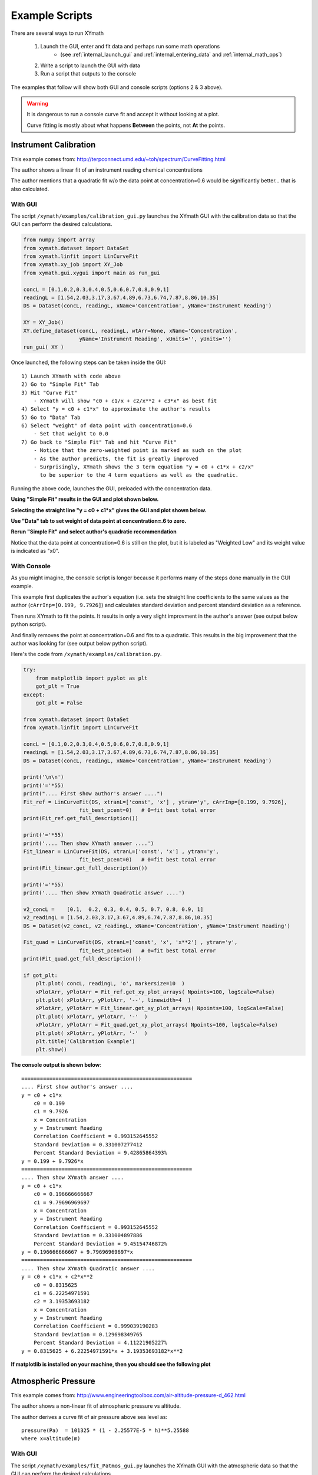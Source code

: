 
.. examples


.. _internal_examples:

Example Scripts
===============

There are several ways to run XYmath
    
    1. Launch the GUI, enter and fit data and perhaps run some math operations 
        - (see :ref:`internal_launch_gui` and :ref:`internal_entering_data` and :ref:`internal_math_ops`)
    2. Write a script to launch the GUI with data
    3. Run a script that outputs to the console
    
The examples that follow will show both GUI and console scripts (options 2 & 3 above).

.. warning::
    It is dangerous to run a console curve fit and accept it without looking at a plot.

    Curve fitting is mostly about what happens **Between** the points, not **At** the points.


.. _internal_example_inst_cal:

Instrument Calibration
----------------------

This example comes from: http://terpconnect.umd.edu/~toh/spectrum/CurveFitting.html

The author shows a linear fit of an instrument reading chemical concentrations

The author mentions that a quadratic fit w/o the data point at 
concentration=0.6 would be significantly better... that is also calculated.

With GUI
~~~~~~~~

The script ``/xymath/examples/calibration_gui.py`` launches the XYmath GUI with the calibration data so that the GUI can perform the desired calculations.

.. code:: python

    from numpy import array
    from xymath.dataset import DataSet
    from xymath.linfit import LinCurveFit
    from xymath.xy_job import XY_Job
    from xymath.gui.xygui import main as run_gui

    concL = [0.1,0.2,0.3,0.4,0.5,0.6,0.7,0.8,0.9,1]
    readingL = [1.54,2.03,3.17,3.67,4.89,6.73,6.74,7.87,8.86,10.35]
    DS = DataSet(concL, readingL, xName='Concentration', yName='Instrument Reading')

    XY = XY_Job()
    XY.define_dataset(concL, readingL, wtArr=None, xName='Concentration', 
                      yName='Instrument Reading', xUnits='', yUnits='')
    run_gui( XY )

Once launched, the following steps can be taken inside the GUI::

        1) Launch XYmath with code above
        2) Go to "Simple Fit" Tab 
        3) Hit "Curve Fit"
            - XYmath will show "c0 + c1/x + c2/x**2 + c3*x" as best fit
        4) Select "y = c0 + c1*x" to approximate the author's results
        5) Go to "Data" Tab
        6) Select "weight" of data point with concentration=0.6
            - Set that weight to 0.0
        7) Go back to "Simple Fit" Tab and hit "Curve Fit"
            - Notice that the zero-weighted point is marked as such on the plot
            - As the author predicts, the fit is greatly improved
            - Surprisingly, XYmath shows the 3 term equation "y = c0 + c1*x + c2/x"
              to be superior to the 4 term equations as well as the quadratic.


Running the above code, launches the GUI, preloaded with the concentration data. 

**Using "Simple Fit" results in the GUI and plot shown below.**

.. image:: ./_static/ex_conc_simple_fit_gui.png
    :width: 52%
.. image:: ./_static/ex_conc_simple_fit_plot.png
    :width: 40%
   

**Selecting the straight line "y = c0 + c1*x" gives the GUI and plot shown below.**

.. image:: ./_static/ex_conc_simple_fit_gui_v2.png
    :width: 52%
.. image:: ./_static/ex_conc_simple_fit_plot_v2.png
    :width: 40%

**Use "Data" tab to set weight of data point at concentration=.6 to zero.**

.. image:: ./_static/ex_conc_simple_fit_gui_zerowt.png
    :width: 52%


**Rerun "Simple Fit" and select author's quadratic recommendation**

Notice that the data point at concentration=0.6 is still on the plot, but it is labeled as "Weighted Low" and its weight value is indicated as "x0".

.. image:: ./_static/ex_conc_simple_fit_gui_zerowt_quad.png
    :width: 52%
.. image:: ./_static/ex_conc_simple_fit_gui_zerowt_quad_plot.png
    :width: 40%



With Console
~~~~~~~~~~~~

As you might imagine, the console script is longer because it performs many of the steps done manually in the GUI example.  

This example first duplicates the author's equation (i.e. sets the straight line coefficients to the same values as the author (``cArrInp=[0.199, 9.7926]``) and calculates standard deviation and percent standard deviation as a reference.

Then runs XYmath to fit the points. It results in only a very slight improvment in the author's answer (see output below python script).

And finally removes the point at concentration=0.6 and fits to a quadratic. This results in the big improvement that the author was looking for (see output below python script).

Here's the code from ``/xymath/examples/calibration.py``.


.. code:: python

    try:
        from matplotlib import pyplot as plt
        got_plt = True
    except:
        got_plt = False
        
    from xymath.dataset import DataSet
    from xymath.linfit import LinCurveFit

    concL = [0.1,0.2,0.3,0.4,0.5,0.6,0.7,0.8,0.9,1]
    readingL = [1.54,2.03,3.17,3.67,4.89,6.73,6.74,7.87,8.86,10.35]
    DS = DataSet(concL, readingL, xName='Concentration', yName='Instrument Reading')

    print('\n\n')
    print('='*55)
    print(".... First show author's answer ....")
    Fit_ref = LinCurveFit(DS, xtranL=['const', 'x'] , ytran='y', cArrInp=[0.199, 9.7926],
                      fit_best_pcent=0)   # 0=fit best total error
    print(Fit_ref.get_full_description())

    print('='*55)
    print('.... Then show XYmath answer ....')
    Fit_linear = LinCurveFit(DS, xtranL=['const', 'x'] , ytran='y', 
                      fit_best_pcent=0)   # 0=fit best total error
    print(Fit_linear.get_full_description())

    print('='*55)
    print('.... Then show XYmath Quadratic answer ....')

    v2_concL =    [0.1,  0.2, 0.3, 0.4, 0.5, 0.7, 0.8, 0.9, 1]
    v2_readingL = [1.54,2.03,3.17,3.67,4.89,6.74,7.87,8.86,10.35]
    DS = DataSet(v2_concL, v2_readingL, xName='Concentration', yName='Instrument Reading')

    Fit_quad = LinCurveFit(DS, xtranL=['const', 'x', 'x**2'] , ytran='y', 
                      fit_best_pcent=0)   # 0=fit best total error
    print(Fit_quad.get_full_description())

    if got_plt:
        plt.plot( concL, readingL, 'o', markersize=10  )
        xPlotArr, yPlotArr = Fit_ref.get_xy_plot_arrays( Npoints=100, logScale=False)
        plt.plot( xPlotArr, yPlotArr, '--', linewidth=4  )
        xPlotArr, yPlotArr = Fit_linear.get_xy_plot_arrays( Npoints=100, logScale=False)
        plt.plot( xPlotArr, yPlotArr, '-'  )
        xPlotArr, yPlotArr = Fit_quad.get_xy_plot_arrays( Npoints=100, logScale=False)
        plt.plot( xPlotArr, yPlotArr, '-'  )
        plt.title('Calibration Example')
        plt.show()

**The console output is shown below**::

    =======================================================
    .... First show author's answer ....
    y = c0 + c1*x
        c0 = 0.199
        c1 = 9.7926
        x = Concentration
        y = Instrument Reading
        Correlation Coefficient = 0.993152645552
        Standard Deviation = 0.331007277412
        Percent Standard Deviation = 9.42865864393%
    y = 0.199 + 9.7926*x
    =======================================================
    .... Then show XYmath answer ....
    y = c0 + c1*x
        c0 = 0.196666666667
        c1 = 9.79696969697
        x = Concentration
        y = Instrument Reading
        Correlation Coefficient = 0.993152645552
        Standard Deviation = 0.331004897886
        Percent Standard Deviation = 9.45154746872%
    y = 0.196666666667 + 9.79696969697*x
    =======================================================
    .... Then show XYmath Quadratic answer ....
    y = c0 + c1*x + c2*x**2
        c0 = 0.8315625
        c1 = 6.22254971591
        c2 = 3.19353693182
        x = Concentration
        y = Instrument Reading
        Correlation Coefficient = 0.999039190283
        Standard Deviation = 0.129698349765
        Percent Standard Deviation = 4.11221905227%
    y = 0.8315625 + 6.22254971591*x + 3.19353693182*x**2

**If matplotlib is installed on your machine, then you should see the following plot**

.. image:: ./_static/ex_conc_console_fit_plot.png
    :width: 50%



.. _internal_example_patmos:

Atmospheric Pressure
--------------------

This example comes from: http://www.engineeringtoolbox.com/air-altitude-pressure-d_462.html

The author shows a non-linear fit of atmospheric pressure vs altitude.

The author derives a curve fit of air pressure above sea level as::

    pressure(Pa)  = 101325 * (1 - 2.25577E-5 * h)**5.25588   
    where x=altitude(m)

With GUI
~~~~~~~~

The script ``/xymath/examples/fit_Patmos_gui.py`` launches the XYmath GUI with the atmospheric data so that the GUI can perform the desired calculations.

.. code:: python

    from numpy import array, double
    from xymath.xy_job import XY_Job
    from xymath.gui.xygui import main as run_gui

    XY = XY_Job()

    alt_mArr = array([-1524,-1372,-1219,-1067,-914,-762,-610,-457,-305,-152,0,152,
               305,457,610,762,914,1067,1219,1372,1524,1829,2134,2438,2743,3048,4572,
               6096,7620,9144,10668,12192,13716,15240], dtype=double)

    PaArr = 1000.0 * array([121,119,117,115,113,111,109,107,105,103,101,99.5,97.7,96,
            94.2,92.5,90.8,89.1,87.5,85.9,84.3,81.2,78.2,75.3,72.4,69.7,57.2,46.6,37.6,
            30.1,23.8,18.7,14.5,11.1], dtype=double)

    XY.define_dataset(alt_mArr, PaArr, wtArr=None, xName='altitude', yName='Pressure', 
                      xUnits='m', yUnits='Pa')


    guessD = {'A':100000, 'c':1, 'd':0.00001, 'n':4  }
        
    XY.fit_dataset_to_nonlinear_eqn(run_best_pcent=0, rhs_eqnStr='A*(c - d*x)**n', 
                                    constDinp=guessD)

    run_gui( XY )

Once launched, the following steps can be taken inside the GUI::

        1) Launch XYmath with code below
        2) Go to "Non-Linear Fit" Tab
           - Should see "A*(c - d*x)**n" in eqn box
        3) Hit "Curve Fit"

            y = A*(c - d*x)**n
                A = 101351.958792
                c = 0.999991347618
                d = 2.22155669208e-05
                n = 5.34803660866
                x = altitude (m)
                y = Pressure (Pa)
                Correlation Coefficient = 0.999996164903
                Standard Deviation = 88.4289410055
                Percent Standard Deviation = 0.0992974873982%

        4) Change the "Fit By" flag to "Percent Error".
           Notice the XYmath improves Percent StdDev fit very slightly

            y = A*(c - d*x)**n
                A = 101124.977819
                c = 1.00041249485
                d = 2.23356723474e-05
                n = 5.31856523127
                x = altitude (m)
                y = Pressure (Pa)
                Correlation Coefficient = 0.999996135864
                Standard Deviation = 88.761441745
                Percent Standard Deviation = 0.094401748723%

Running the above code, launches the GUI, preloaded with the atmospheric data. 

**Using "Non-Linear Fit" results in the GUI and plot shown below.**

.. image:: ./_static/ex_patmos_gui.png
    :width: 52%
.. image:: ./_static/ex_patmos_gui_plot.png
    :width: 40%
   


With Console
~~~~~~~~~~~~

Here's the code from ``/xymath/examples/fit_Patmos.py``. The code generates two curve fits, one with minimum total error and one with minimum percent error.  The reference curve from www.engineeringtoolbox.com is also placed into a NonLinCurveFit object.


.. code:: python

    try:
        from matplotlib import pyplot as plt
        got_plt = True
    except:
        got_plt = False
        
    from numpy import array, double
    from xymath.dataset import DataSet
    from xymath.nonlinfit import NonLinCurveFit

    alt_mArr = array([-1524,-1372,-1219,-1067,-914,-762,-610,-457,-305,-152,0,152,305,457,
              610,762,914,1067,1219,1372,1524,1829,2134,2438,2743,3048,4572,6096,7620,
              9144,10668,12192,13716,15240], dtype=double)

    PaArr = 1000.0 * array([121,119,117,115,113,111,109,107,105,103,101,99.5,97.7,96,94.2,92.5,90.8,
            89.1,87.5,85.9,84.3,81.2,78.2,75.3,72.4,69.7,57.2,46.6,37.6,30.1,23.8,
            18.7,14.5,11.1], dtype=double)
            
    DS = DataSet(alt_mArr, PaArr, xName='altitude', yName='pressure', xUnits='m', yUnits='Pa')


    guessD = {'A':101325, 'c':1, 'd':2.25577E-5, 'n':5.25588  }
    print( 'guessD Before',guessD )
    CFit_toterr = NonLinCurveFit(DS, rhs_eqnStr='A*(c - d*x)**n', 
                                    constDinp=guessD, fit_best_pcent=0)   # 0=fit best total error
    print( 'guessD After',guessD )

    print('='*55)
    print('..........Total Error............')
    print(CFit_toterr.get_full_description())
    print('='*55)
    print('..........Percent Error............')
    CFit_pcterr = NonLinCurveFit(DS, rhs_eqnStr='A*(c - d*x)**n', 
                                    constDinp=guessD, fit_best_pcent=1)   # 1=fit best percent error
    print(CFit_pcterr.get_full_description())
    print('='*55)

    # To set parameters to reference values from www.engineeringtoolbox.com do this:
    print('..........Reference Curve Fit............')
    CFit_ref = NonLinCurveFit(DS, rhs_eqnStr='A*(c - d*x)**n', constDinp=guessD)
    CFit_ref.constD.update( {'A':101325, 'c':1, 'd':2.25577E-5, 'n':5.25588  } )
    CFit_ref.calc_std_values()
    print(CFit_ref.get_full_description())

    if got_plt:
        plt.plot( alt_mArr, PaArr, 'o', markersize=10  )
        xPlotArr, yPlotArr = CFit_ref.get_xy_plot_arrays( Npoints=100, logScale=False)
        plt.plot( xPlotArr, yPlotArr, '--', linewidth=5, label='Reference'  )
        xPlotArr, yPlotArr = CFit_toterr.get_xy_plot_arrays( Npoints=100, logScale=False)
        plt.plot( xPlotArr, yPlotArr, '-', label='Total Error' , linewidth=3 )
        xPlotArr, yPlotArr = CFit_pcterr.get_xy_plot_arrays( Npoints=100, logScale=False)
        plt.plot( xPlotArr, yPlotArr, '-', label='Percent Error'  )
        plt.title('Atmospheric Pressure')
        plt.legend()
        plt.show()



**The console output is shown below**

.. note:: 
    After the curve fit, guessD holds the fitted values of the parameters.

::

    ('guessD Before', {'A': 101325, 'c': 1, 'd': 2.25577e-05, 'n': 5.25588})
    ('guessD After', {'A': 101071.99507528808, 'c': 1.0005086965155954, 'd': 2.2227059781416107e-05, 'n': 5.3480367230661061})
    =======================================================
    ..........Total Error............
    y = A*(c - d*x)**n
        A = 101071.995075
        c = 1.00050869652
        d = 2.22270597814e-05
        n = 5.34803672307
        x = altitude (m)
        y = pressure (Pa)
        Correlation Coefficient = 0.999996164903
        Standard Deviation = 88.4289426009
        Percent Standard Deviation = 0.0992975318388%
    y = 101071.995075*(1.00050869652 - 2.22270597814e-05*x)**5.34803672307
    =======================================================
    ..........Percent Error............
    y = A*(c - d*x)**n
        A = 101749.173838
        c = 0.999255692815
        d = 2.2309845172e-05
        n = 5.31856519674
        x = altitude (m)
        y = pressure (Pa)
        Correlation Coefficient = 0.999996135864
        Standard Deviation = 88.7614426959
        Percent Standard Deviation = 0.0944017487367%
    y = 101749.173838*(0.999255692815 - 2.2309845172e-05*x)**5.31856519674
    =======================================================
    ..........Reference Curve Fit............
    y = A*(c - d*x)**n
        A = 101325
        c = 1
        d = 2.25577e-05
        n = 5.25588
        x = altitude (m)
        y = pressure (Pa)
        Correlation Coefficient = 0.999995821319
        Standard Deviation = 93.2374437135
        Percent Standard Deviation = 0.106440180482%
    y = 101325*(1 - 2.25577e-05*x)**5.25588


**If matplotlib is installed on your machine, then you should see the following plot**

.. image:: ./_static/ex_patmos_console_plot.png
    :width: 50%


.. _internal_example_trig:

Trigonometric Function
----------------------

This example comes from: http://www.walkingrandomly.com/?p=5215

The author (Mike Croucher) wants to fit the equation::

    y = p1*cos(p2*x) + p2*sin(p1*x) 

to some (x,y) data.

He makes an initial guess of p1=1 and p2=0.2 and gets an answer of::

    p1 = 1.88184732
    p2 = 0.70022901

With no initial guess, XYmath gets very nearly the same answer::

    p1 = 1.88185084847
    p2 = 0.70022981688

With GUI
~~~~~~~~

The script ``/xymath/examples/walking_randomly_gui.py`` launches the XYmath GUI with the trig function data so that the GUI can perform the desired calculations.

.. code:: python

    from xymath.xy_job import XY_Job
    from xymath.gui.xygui import main as run_gui

    XY = XY_Job()

    xdata = [-2,-1.64,-1.33,-0.7,0,0.45,1.2,1.64,2.32,2.9]
    ydata = [0.699369,0.700462,0.695354,1.03905,1.97389,2.41143,1.91091,0.919576,-0.730975,-1.42001]

    XY.define_dataset(xdata, ydata, wtArr=None, xName='x', yName='y', xUnits='', yUnits='')

    XY.fit_dataset_to_nonlinear_eqn(run_best_pcent=0, rhs_eqnStr='p1*cos(p2*x) + p2*sin(p1*x)')

    run_gui( XY )


Once launched, the following steps can be taken inside the GUI::

    1) Launch XYmath with code above
    2) Go to "Non-Linear Fit" Tab 
       - should see "p1*cos(p2*x) + p2*sin(p1*x)" in eqn box
    3) Hit "Curve Fit"
    4) See what happens when you hit "Improve Fit" a few times
    5) Change to "Percent Error" and notice changes

Running the above code, launches the GUI, preloaded with the trig function data. 

**Using "Non-Linear Fit" results in the GUI and plot shown below.**

.. image:: ./_static/ex_trig_gui.png
    :width: 52%
.. image:: ./_static/ex_trig_gui_plot.png
    :width: 40%
   


With Console
~~~~~~~~~~~~

Here's the code from ``/xymath/examples/walking_randomly.py``. The code generates a curve fit of the equation ( y = p1*cos(p2*x) + p2*sin(p1*x) ).


.. code:: python

    try:
        from matplotlib import pyplot as plt
        got_plt = True
    except:
        got_plt = False
        
    from numpy import array
    from xymath.dataset import DataSet
    from xymath.nonlinfit import NonLinCurveFit

    xdata = array([-2,-1.64,-1.33,-0.7,0,0.45,1.2,1.64,2.32,2.9])
    ydata = array([0.699369,0.700462,0.695354,1.03905,1.97389,2.41143,
                   1.91091,0.919576,-0.730975,-1.42001])
    DS = DataSet(xdata, ydata, xName='x', yName='y')

    guessD = {'p1':1.0, 'p2':0.2}
    CFit = NonLinCurveFit(DS, rhs_eqnStr='p1*cos(p2*x) + p2*sin(p1*x)', 
                          constDinp=guessD, fit_best_pcent=0)   # 0=fit best total error

    print( 'residuals from XYmath = %g'%sum( (CFit.eval_xrange( xdata ) - ydata)**2 ) )
    print( 'residuals from author = 0.053812696547933969' )
    print('')
    print(CFit.get_full_description())

    if got_plt:
        plt.plot( xdata, ydata, 'o', markersize=10  )
        xPlotArr, yPlotArr = CFit.get_xy_plot_arrays( Npoints=100, logScale=False)
        plt.plot( xPlotArr, yPlotArr )
        plt.title('Trig Function: p1*cos(p2*x) + p2*sin(p1*x)')
        plt.show()


**The console output is shown below**::

    residuals from XYmath = 0.0538127
    residuals from author = 0.053812696547933969

    y = p1*cos(p2*x) + p2*sin(p1*x)
        p1 = 1.881850994
        p2 = 0.700229857403
        x = x
        y = y
        Correlation Coefficient = 0.99919315158
        Standard Deviation = 0.0640227178858
        Percent Standard Deviation = 5.2045450232%
    y = 1.881850994*cos(0.700229857403*x) + 0.700229857403*sin(1.881850994*x)

**If matplotlib is installed on your machine, then you should see the following plot**

.. image:: ./_static/ex_trig_console_plot.png
    :width: 50%



